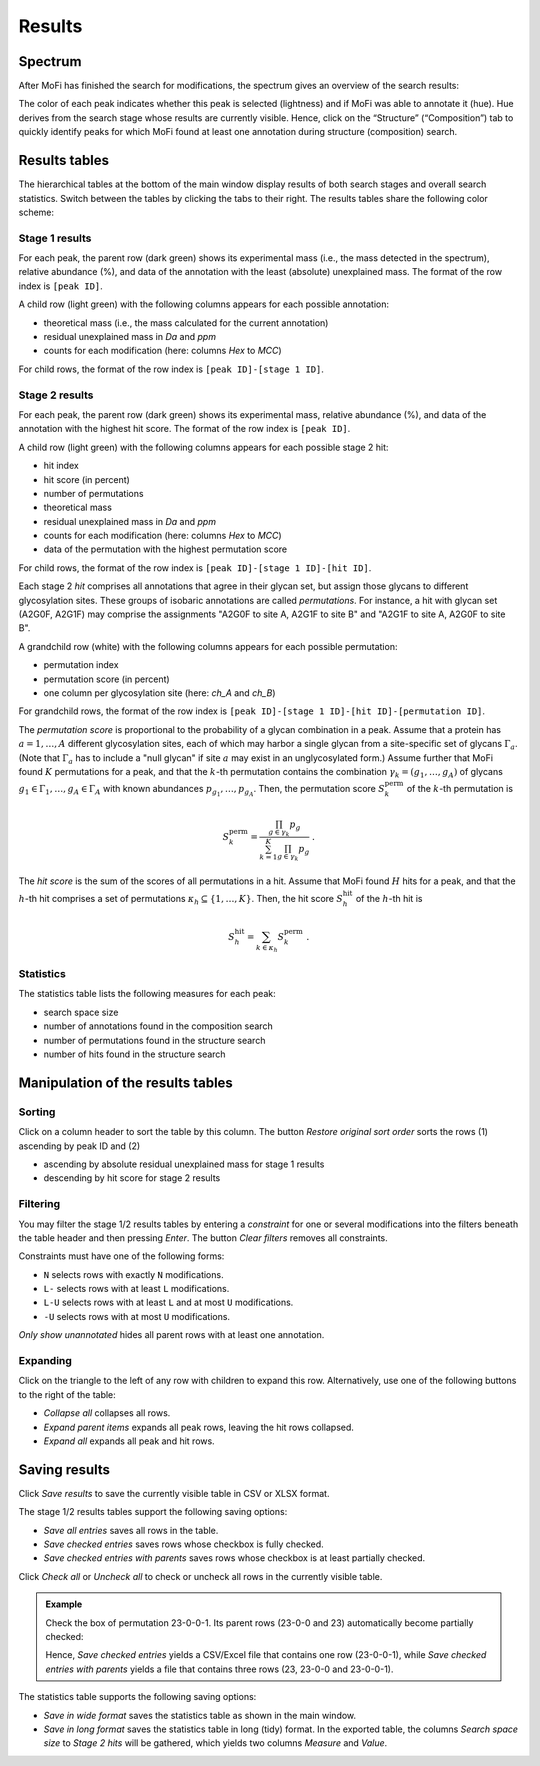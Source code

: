 .. |bt_restore_sort| image:: ../images/RestoreSort.png
                             :scale: 50 %
.. |bt_check_all| image:: ../images/CheckAll.png
                          :scale: 50 %
.. |bt_clear_filters| image:: ../images/ClearFilters.png
                              :scale: 50 %
.. |bt_collapse_all| image:: ../images/CollapseAll.png
                             :scale: 50 %
.. |bt_expand_parents| image:: ../images/Expand1.png
                               :scale: 50 %
.. |bt_expand_all| image:: ../images/Expand2.png
                           :scale: 50 %
.. |bt_filter_unannotated| image:: ../images/FilterUnannotated.png
                                   :scale: 50 %
.. |bt_save| image:: ../images/Save.png
                     :scale: 50 %
.. |bt_uncheck_all| image:: ../images/UncheckAll.png
                            :scale: 50 %


*******
Results
*******

========
Spectrum
========

After MoFi has finished the search for modifications, the spectrum gives an overview of the search results:

.. image:: images/results_spectrum.png
           :alt: Spectrum after combinatorial search
           :align: center


The color of each peak indicates whether this peak is selected (lightness) and if MoFi was able to annotate it (hue). Hue derives from the search stage whose results are currently visible. Hence, click on the “Structure” (“Composition”) tab to quickly identify peaks for which MoFi found at least one annotation during structure (composition) search.

.. image:: images/colortable_spectrum.png
           :alt: Spectrum color scheme
           :align: center


==============
Results tables
==============

The hierarchical tables at the bottom of the main window display results of both search stages and overall search statistics. Switch between the tables by clicking the tabs to their right. The results tables share the following color scheme:

.. image:: images/colortable_results.png
           :alt: Results tables color scheme
           :align: center



.. _stage-1-results:

---------------
Stage 1 results
---------------

.. image:: images/results_table_1.png
           :alt: Results table for search stage 1
           :align: center

For each peak, the parent row (dark green) shows its experimental mass (i.e., the mass detected in the spectrum), relative abundance (%), and data of the annotation with the least (absolute) unexplained mass. The format of the row index is ``[peak ID]``.

A child row (light green) with the following columns appears for each possible annotation:

* theoretical mass (i.e., the mass calculated for the current annotation)
* residual unexplained mass in *Da* and *ppm*
* counts for each modification (here: columns *Hex* to *MCC*)

For child rows, the format of the row index is ``[peak ID]-[stage 1 ID]``.



.. _stage-2-results:

---------------
Stage 2 results
---------------

.. image:: images/results_table_2.png
           :alt: Results table for search stage 2
           :align: center

For each peak, the parent row (dark green) shows its experimental mass, relative abundance (%), and data of the annotation with the highest hit score. The format of the row index is ``[peak ID]``.

A child row (light green) with the following columns appears for each possible stage 2 hit:

* hit index
* hit score (in percent)
* number of permutations
* theoretical mass
* residual unexplained mass in *Da* and *ppm*
* counts for each modification (here: columns *Hex* to *MCC*)
* data of the permutation with the highest permutation score

For child rows, the format of the row index is ``[peak ID]-[stage 1 ID]-[hit ID]``.

Each stage 2 *hit* comprises all annotations that agree in their glycan set, but assign those glycans to different glycosylation sites. These groups of isobaric annotations are called *permutations*. For instance, a hit with glycan set (A2G0F, A2G1F) may comprise the assignments "A2G0F to site A, A2G1F to site B" and "A2G1F to site A, A2G0F to site B".

A grandchild row (white) with the following columns appears for each possible permutation:

* permutation index
* permutation score (in percent)
* one column per glycosylation site (here: *ch_A* and *ch_B*)

For grandchild rows, the format of the row index is ``[peak ID]-[stage 1 ID]-[hit ID]-[permutation ID]``.

The *permutation score* is proportional to the probability of a glycan combination in a peak. Assume that a protein has :math:`a = 1, \dots, A` different glycosylation sites, each of which may harbor a single glycan from a site-specific set of glycans :math:`\Gamma_a`. (Note that :math:`\Gamma_a` has to include a "null glycan" if site :math:`a` may exist in an unglycosylated form.) Assume further that MoFi found :math:`K` permutations for a peak, and that the :math:`k`-th permutation contains the combination :math:`\gamma_k = (g_1, \dots, g_A)` of glycans :math:`g_1 \in \Gamma_1, \dots, g_A \in \Gamma_A` with known abundances :math:`p_{g_1}, \dots, p_{g_A}`. Then, the permutation score :math:`S^\mathrm{perm}_k` of the :math:`k`-th permutation is

.. math::

   S^\mathrm{perm}_k = \frac{\prod_{g \in \gamma_k} p_g}{\sum_{k=1}^K \prod_{g \in \gamma_k} p_g } \ .

The *hit score* is the sum of the scores of all permutations in a hit. Assume that MoFi found :math:`H` hits for a peak, and that the :math:`h`-th hit comprises a set of permutations :math:`\kappa_h \subseteq \{1, \dots, K\}`. Then, the hit score :math:`S^\mathrm{hit}_h` of the :math:`h`-th hit is

.. math::

   S^\mathrm{hit}_h = \sum_{k \in \kappa_h} S^\mathrm{perm}_k \ .


.. _statistics:

----------
Statistics
----------

.. image:: images/statistics_table.png
           :alt: Search statistics
           :align: center

The statistics table lists the following measures for each peak:

* search space size
* number of annotations found in the composition search
* number of permutations found in the structure search
* number of hits found in the structure search




==================================
Manipulation of the results tables
==================================

.. _sort-results:

--------
Sorting
--------

Click on a column header to sort the table by this column. The button |bt_restore_sort| *Restore original sort order* sorts the rows (1) ascending by peak ID and (2)

* ascending by absolute residual unexplained mass for stage 1 results
* descending by hit score for stage 2 results

.. _filter-results:

---------
Filtering
---------

You may filter the stage 1/2 results tables by entering a *constraint* for one or several modifications into the filters beneath the table header and then pressing *Enter*. The button |bt_clear_filters| *Clear filters* removes all constraints.

Constraints must have one of the following forms:

* ``N`` selects rows with exactly ``N`` modifications.
* ``L-`` selects rows with at least ``L`` modifications.
* ``L-U`` selects rows with at least ``L`` and at most ``U`` modifications.
* ``-U`` selects rows with at most ``U`` modifications.

.. image:: images/filter.png
           :alt: Results filter
           :align: center

|bt_filter_unannotated| *Only show unannotated* hides all parent rows with at least one annotation.

.. _expand-results:

---------
Expanding
---------

Click on the triangle to the left of any row with children to expand this row. Alternatively, use one of the following buttons to the right of the table:

* |bt_collapse_all| *Collapse all* collapses all rows.
* |bt_expand_parents| *Expand parent items* expands all peak rows, leaving the hit rows collapsed.
* |bt_expand_all| *Expand all* expands all peak and hit rows.



.. _save-results:

==============
Saving results
==============

Click |bt_save| *Save results* to save the currently visible table in CSV or XLSX format.

The stage 1/2 results tables support the following saving options:

* *Save all entries* saves all rows in the table.
* *Save checked entries* saves rows whose checkbox is fully checked.
* *Save checked entries with parents* saves rows whose checkbox is at least partially checked.

Click |bt_check_all| *Check all* or |bt_uncheck_all| *Uncheck all* to check or uncheck all rows in the currently visible table.

.. admonition:: Example
   :class: note

   Check the box of permutation 23-0-0-1. Its parent rows (23-0-0 and 23) automatically become partially checked:

   .. image:: images/results_table_checkboxes.png
              :alt: Results table checkboxes
              :align: center

   Hence, *Save checked entries* yields a CSV/Excel file that contains one row (23-0-0-1), while *Save checked entries with parents* yields a file that contains three rows (23, 23-0-0 and 23-0-0-1).

The statistics table supports the following saving options:

* *Save in wide format* saves the statistics table as shown in the main window.
* *Save in long format* saves the statistics table in long (tidy) format. In the exported table, the columns *Search space size* to *Stage 2 hits* will be gathered, which yields two columns *Measure* and *Value*.
